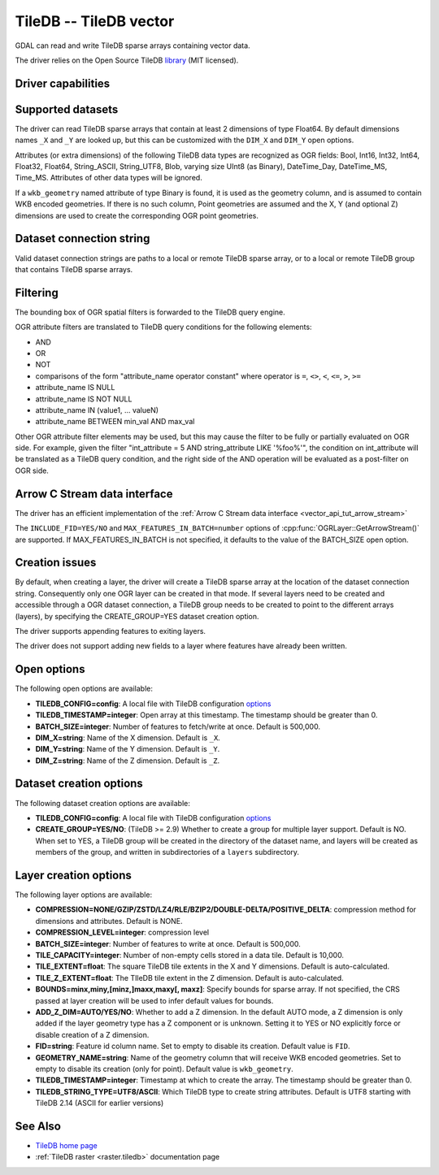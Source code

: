 .. _vector.tiledb:

================================================================================
TileDB -- TileDB vector
================================================================================

.. shortname:: TileDB

.. versionadded:: 3.7

.. build_dependencies:: TileDB >= 2.7

GDAL can read and write TileDB sparse arrays containing vector data.

The driver relies on the Open Source TileDB
`library <https://github.com/TileDB-Inc/TileDB>`__ (MIT licensed).

Driver capabilities
-------------------

.. supports_create::

.. supports_virtualio::

Supported datasets
------------------

The driver can read TileDB sparse arrays that contain at least 2 dimensions
of type Float64. By default dimensions names ``_X`` and ``_Y`` are looked up,
but this can be customized with the ``DIM_X`` and ``DIM_Y`` open options.

Attributes (or extra dimensions) of the following TileDB data types are
recognized as OGR fields: Bool, Int16, Int32, Int64, Float32, Float64,
String_ASCII, String_UTF8, Blob, varying size UInt8 (as Binary), DateTime_Day,
DateTime_MS, Time_MS. Attributes of other data types will be ignored.

If a ``wkb_geometry`` named attribute of type Binary is found, it is used as
the geometry column, and is assumed to contain WKB encoded geometries.
If there is no such column, Point geometries are assumed and the X, Y
(and optional Z) dimensions are used to create the corresponding OGR point
geometries.

Dataset connection string
-------------------------

Valid dataset connection strings are paths to a local or remote TileDB sparse
array, or to a local or remote TileDB group that contains TileDB sparse arrays.

Filtering
---------

The bounding box of OGR spatial filters is forwarded to the TileDB query engine.

OGR attribute filters are translated to TileDB query conditions for the following
elements:

- AND
- OR
- NOT
- comparisons of the form "attribute_name operator constant"
  where operator is ``=``, ``<>``, ``<``, ``<=``, ``>``, ``>=``
- attribute_name IS NULL
- attribute_name IS NOT NULL
- attribute_name IN (value1, ... valueN)
- attribute_name BETWEEN min_val AND max_val

Other OGR attribute filter elements may be used, but this may cause the filter
to be fully or partially evaluated on OGR side. For example, given the filter
"int_attribute = 5 AND string_attribute LIKE '%foo%'", the condition on
int_attribute will be translated as a TileDB query condition, and the right
side of the AND operation will be evaluated as a post-filter on OGR side.

Arrow C Stream data interface
-----------------------------

The driver has an efficient implementation of the
:ref:`Arrow C Stream data interface <vector_api_tut_arrow_stream>`

The ``INCLUDE_FID=YES/NO`` and ``MAX_FEATURES_IN_BATCH=number`` options of
:cpp:func:`OGRLayer::GetArrowStream()` are supported. If MAX_FEATURES_IN_BATCH
is not specified, it defaults to the value of the BATCH_SIZE open option.

Creation issues
---------------

By default, when creating a layer, the driver will create a TileDB sparse
array at the location of the dataset connection string. Consequently only one
OGR layer can be created in that mode. If several layers need to be created
and accessible through a OGR dataset connection, a TileDB group needs to be
created to point to the different arrays (layers), by specifying the
CREATE_GROUP=YES dataset creation option.

The driver supports appending features to exiting layers.

The driver does not support adding new fields to a layer where features have
already been written.

Open options
------------

The following open options are available:

- **TILEDB_CONFIG=config**: A local file with TileDB configuration
  `options <https://docs.tiledb.io/en/stable/tutorials/config.html>`__

- **TILEDB_TIMESTAMP=integer**: Open array at this timestamp. The timestamp
  should be greater than 0.

- **BATCH_SIZE=integer**: Number of features to fetch/write at once.
  Default is 500,000.

- **DIM_X=string**: Name of the X dimension. Default is ``_X``.

- **DIM_Y=string**: Name of the Y dimension. Default is ``_Y``.

- **DIM_Z=string**: Name of the Z dimension. Default is ``_Z``.

Dataset creation options
------------------------

The following dataset creation options are available:

- **TILEDB_CONFIG=config**: A local file with TileDB configuration
  `options <https://docs.tiledb.io/en/stable/tutorials/config.html>`__

- **CREATE_GROUP=YES/NO**: (TileDB >= 2.9) Whether to create a group for
  multiple layer support. Default is NO.
  When set to YES, a TileDB group will be created in
  the directory of the dataset name, and layers will be created as members of the
  group, and written in subdirectories of a ``layers`` subdirectory.

Layer creation options
----------------------

The following layer options are available:

- **COMPRESSION=NONE/GZIP/ZSTD/LZ4/RLE/BZIP2/DOUBLE-DELTA/POSITIVE_DELTA**:
  compression method for dimensions and attributes. Default is NONE.

- **COMPRESSION_LEVEL=integer**: compression level

- **BATCH_SIZE=integer**: Number of features to write at once. Default is 500,000.

- **TILE_CAPACITY=integer**: Number of non-empty cells stored in a data tile. Default is 10,000.

- **TILE_EXTENT=float**: The square TileDB tile extents in the X and Y dimensions. Default is auto-calculated.

- **TILE_Z_EXTENT=float**: The TIleDB tile extent in the Z dimension. Default is auto-calculated.

- **BOUNDS=minx,miny,[minz,]maxx,maxy[, maxz]**: Specify bounds for sparse array.
  If not specified, the CRS passed at layer creation will be used to infer
  default values for bounds.

- **ADD_Z_DIM=AUTO/YES/NO**: Whether to add a Z dimension. In the default AUTO
  mode, a Z dimension is only added if the layer geometry type has a Z component
  or is unknown. Setting it to YES or NO explicitly force or disable creation of
  a Z dimension.

- **FID=string**: Feature id column name. Set to empty to disable its creation.
  Default value is ``FID``.

- **GEOMETRY_NAME=string**: Name of the geometry column that will receive WKB
  encoded geometries. Set to empty to disable its creation (only for point).
  Default value is ``wkb_geometry``.

- **TILEDB_TIMESTAMP=integer**: Timestamp at which to create the array.
  The timestamp should be greater than 0.

- **TILEDB_STRING_TYPE=UTF8/ASCII**: Which TileDB type to create string attributes.
  Default is UTF8 starting with TileDB 2.14 (ASCII for earlier versions)

See Also
--------

- `TileDB home page <https://tiledb.io/>`__

- :ref:`TileDB raster <raster.tiledb>` documentation page
